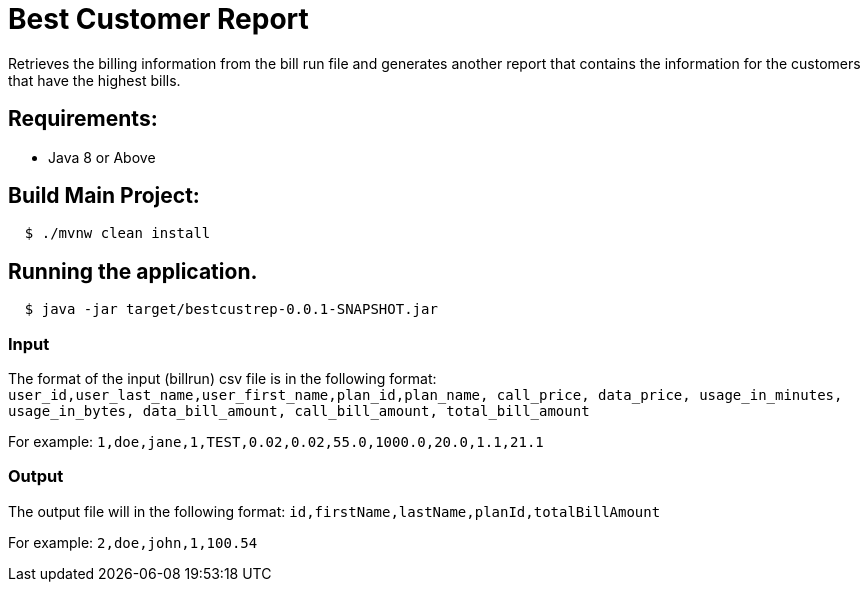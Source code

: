 = Best Customer Report

Retrieves the billing information from the bill run file and generates another report
that contains the information for the customers that have the highest bills.

== Requirements:

* Java 8 or Above

== Build Main Project:

[source,shell,indent=2]
----
$ ./mvnw clean install
----

== Running the application.
[source,shell,indent=2]
----
$ java -jar target/bestcustrep-0.0.1-SNAPSHOT.jar
----

=== Input
The format of the input (billrun) csv file is in the following format:
`user_id,user_last_name,user_first_name,plan_id,plan_name, call_price, data_price, usage_in_minutes, usage_in_bytes, data_bill_amount, call_bill_amount, total_bill_amount`

For example:
`1,doe,jane,1,TEST,0.02,0.02,55.0,1000.0,20.0,1.1,21.1`

=== Output
The output file will in the following format:
`id,firstName,lastName,planId,totalBillAmount`

For example:
`2,doe,john,1,100.54`
